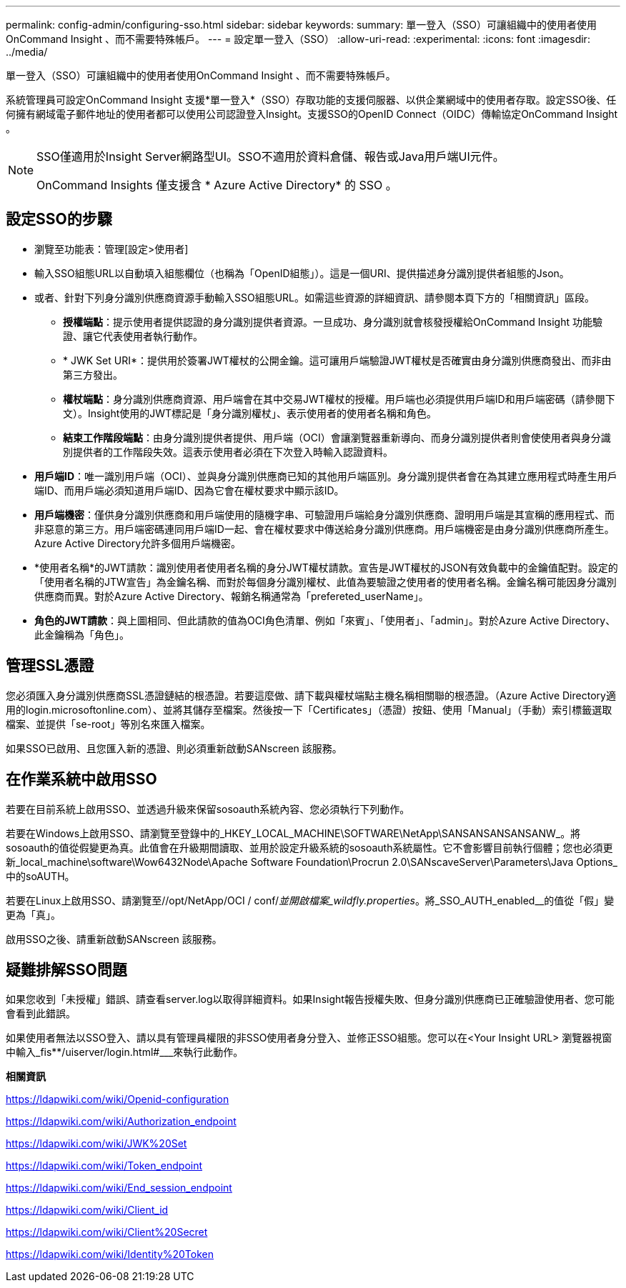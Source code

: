 ---
permalink: config-admin/configuring-sso.html 
sidebar: sidebar 
keywords:  
summary: 單一登入（SSO）可讓組織中的使用者使用OnCommand Insight 、而不需要特殊帳戶。 
---
= 設定單一登入（SSO）
:allow-uri-read: 
:experimental: 
:icons: font
:imagesdir: ../media/


[role="lead"]
單一登入（SSO）可讓組織中的使用者使用OnCommand Insight 、而不需要特殊帳戶。

系統管理員可設定OnCommand Insight 支援*單一登入*（SSO）存取功能的支援伺服器、以供企業網域中的使用者存取。設定SSO後、任何擁有網域電子郵件地址的使用者都可以使用公司認證登入Insight。支援SSO的OpenID Connect（OIDC）傳輸協定OnCommand Insight 。

[NOTE]
====
SSO僅適用於Insight Server網路型UI。SSO不適用於資料倉儲、報告或Java用戶端UI元件。

OnCommand Insights 僅支援含 * Azure Active Directory* 的 SSO 。

====


== 設定SSO的步驟

* 瀏覽至功能表：管理[設定>使用者]
* 輸入SSO組態URL以自動填入組態欄位（也稱為「OpenID組態」）。這是一個URI、提供描述身分識別提供者組態的Json。
* 或者、針對下列身分識別供應商資源手動輸入SSO組態URL。如需這些資源的詳細資訊、請參閱本頁下方的「相關資訊」區段。
+
** *授權端點*：提示使用者提供認證的身分識別提供者資源。一旦成功、身分識別就會核發授權給OnCommand Insight 功能驗證、讓它代表使用者執行動作。
** * JWK Set URI*：提供用於簽署JWT權杖的公開金鑰。這可讓用戶端驗證JWT權杖是否確實由身分識別供應商發出、而非由第三方發出。
** *權杖端點*：身分識別供應商資源、用戶端會在其中交易JWT權杖的授權。用戶端也必須提供用戶端ID和用戶端密碼（請參閱下文）。Insight使用的JWT標記是「身分識別權杖」、表示使用者的使用者名稱和角色。
** *結束工作階段端點*：由身分識別提供者提供、用戶端（OCI）會讓瀏覽器重新導向、而身分識別提供者則會使使用者與身分識別提供者的工作階段失效。這表示使用者必須在下次登入時輸入認證資料。


* *用戶端ID*：唯一識別用戶端（OCI）、並與身分識別供應商已知的其他用戶端區別。身分識別提供者會在為其建立應用程式時產生用戶端ID、而用戶端必須知道用戶端ID、因為它會在權杖要求中顯示該ID。
* *用戶端機密*：僅供身分識別供應商和用戶端使用的隨機字串、可驗證用戶端給身分識別供應商、證明用戶端是其宣稱的應用程式、而非惡意的第三方。用戶端密碼連同用戶端ID一起、會在權杖要求中傳送給身分識別供應商。用戶端機密是由身分識別供應商所產生。Azure Active Directory允許多個用戶端機密。
* *使用者名稱*的JWT請款：識別使用者使用者名稱的身分JWT權杖請款。宣告是JWT權杖的JSON有效負載中的金鑰值配對。設定的「使用者名稱的JTW宣告」為金鑰名稱、而對於每個身分識別權杖、此值為要驗證之使用者的使用者名稱。金鑰名稱可能因身分識別供應商而異。對於Azure Active Directory、報銷名稱通常為「prefereted_userName」。
* *角色的JWT請款*：與上圖相同、但此請款的值為OCI角色清單、例如「來賓」、「使用者」、「admin」。對於Azure Active Directory、此金鑰稱為「角色」。




== 管理SSL憑證

您必須匯入身分識別供應商SSL憑證鏈結的根憑證。若要這麼做、請下載與權杖端點主機名稱相關聯的根憑證。（Azure Active Directory適用的login.microsoftonline.com）、並將其儲存至檔案。然後按一下「Certificates」（憑證）按鈕、使用「Manual」（手動）索引標籤選取檔案、並提供「se-root」等別名來匯入檔案。

如果SSO已啟用、且您匯入新的憑證、則必須重新啟動SANscreen 該服務。



== 在作業系統中啟用SSO

若要在目前系統上啟用SSO、並透過升級來保留sosoauth系統內容、您必須執行下列動作。

若要在Windows上啟用SSO、請瀏覽至登錄中的_HKEY_LOCAL_MACHINE\SOFTWARE\NetApp\SANSANSANSANSANW_。將sosoauth的值從假變更為真。此值會在升級期間讀取、並用於設定升級系統的sosoauth系統屬性。它不會影響目前執行個體；您也必須更新_local_machine\software\Wow6432Node\Apache Software Foundation\Procrun 2.0\SANscaveServer\Parameters\Java Options_中的soAUTH。

若要在Linux上啟用SSO、請瀏覽至//opt/NetApp/OCI / conf/_並開啟檔案_wildfly.properties_。將_SSO_AUTH_enabled__的值從「假」變更為「真」。

啟用SSO之後、請重新啟動SANscreen 該服務。



== 疑難排解SSO問題

如果您收到「未授權」錯誤、請查看server.log以取得詳細資料。如果Insight報告授權失敗、但身分識別供應商已正確驗證使用者、您可能會看到此錯誤。

如果使用者無法以SSO登入、請以具有管理員權限的非SSO使用者身分登入、並修正SSO組態。您可以在<Your Insight URL> 瀏覽器視窗中輸入_fis**/uiserver/login.html#___來執行此動作。

*相關資訊*

https://ldapwiki.com/wiki/Openid-configuration[]

https://ldapwiki.com/wiki/Authorization_endpoint[]

https://ldapwiki.com/wiki/JWK%20Set[]

https://ldapwiki.com/wiki/Token_endpoint[]

https://ldapwiki.com/wiki/End_session_endpoint[]

https://ldapwiki.com/wiki/Client_id[]

https://ldapwiki.com/wiki/Client%20Secret[]

https://ldapwiki.com/wiki/Identity%20Token[]
